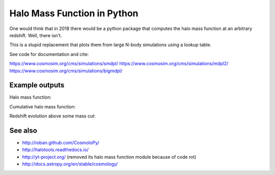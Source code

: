 =======================================
Halo Mass Function in Python
=======================================

One would think that in 2018 there would be a python package that computes 
the halo mass function at an arbitrary redshift.
Well, there isn't.

This is a stupid replacement that plots them from large N-body simulations using a lookup table.

See code for documentation and cite:

https://www.cosmosim.org/cms/simulations/smdpl/
https://www.cosmosim.org/cms/simulations/mdpl2/
https://www.cosmosim.org/cms/simulations/bigmdpl/

Example outputs
------------------------

Halo mass function:

.. image:: https://raw.githubusercontent.com/JohannesBuchner/hmf/master/hmf_M.png

Cumulative halo mass function:

.. image:: https://raw.githubusercontent.com/JohannesBuchner/hmf/master/hmf_cumulative_M.png

Redshift evolution above some mass cut:

.. image:: https://raw.githubusercontent.com/JohannesBuchner/hmf/master/hmf_cumulative_z.png

See also
-----------

* http://roban.github.com/CosmoloPy/
* http://halotools.readthedocs.io/
* http://yt-project.org/   (removed its halo mass function module because of code rot)
* http://docs.astropy.org/en/stable/cosmology/


